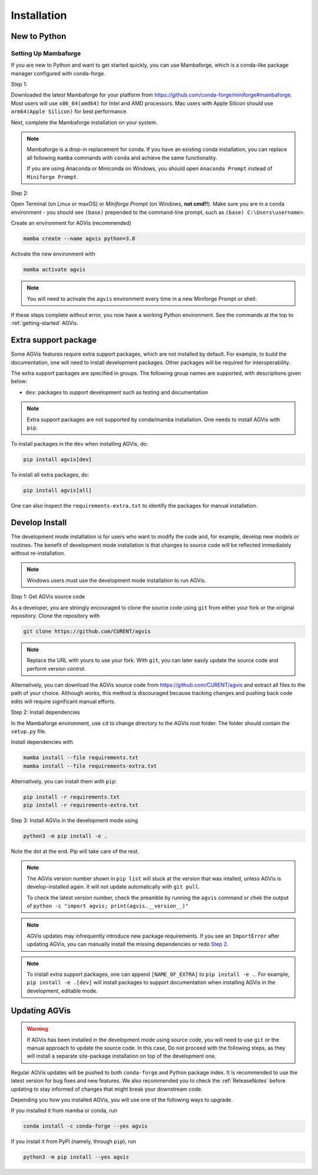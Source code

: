 .. _install:

************
Installation
************

New to Python
=============

.. _Setup Mambaforge:

Setting Up Mambaforge
---------------------
If you are new to Python and want to get started quickly, you can use
Mambaforge, which is a conda-like package manager configured with conda-forge.

Step 1:

Downloaded the latest Mambaforge for your platform from
https://github.com/conda-forge/miniforge#mambaforge.
Most users will use ``x86_64(amd64)`` for Intel and AMD processors.
Mac users with Apple Silicon should use ``arm64(Apple Silicon)``
for best performance.

Next, complete the Mambaforge installation on your system.

.. note::

    Mambaforge is a drop-in replacement for conda. If you have an existing
    conda installation, you can replace all following ``mamba`` commands
    with ``conda`` and achieve the same functionality.

    If you are using Anaconda or Miniconda on Windows, you should open
    ``Anaconda Prompt`` instead of ``Miniforge Prompt``.

Step 2:

Open Terminal (on Linux or maxOS) or `Miniforge Prompt` (on Windows, **not cmd!!**).
Make sure you are in a conda environment - you should see ``(base)`` prepended to the
command-line prompt, such as ``(base) C:\Users\username>``.

Create an environment for AGVis (recommended)

.. code:: bash

     mamba create --name agvis python=3.8

Activate the new environment with

.. code:: bash

     mamba activate agvis

.. note::

    You will need to activate the ``agvis`` environment every time
    in a new Miniforge Prompt or shell.

If these steps complete without error, you now have a working Python environment.
See the commands at the top to :ref:`getting-started` AGVis.

.. _Install_extras:

Extra support package
=====================

Some AGVis features require extra support packages, which are not installed by
default. For example, to build the documentation, one will need to install
development packages. Other packages will be required for interoperability.

The extra support packages are specified in groups. The following group names
are supported, with descriptions given below:

- ``dev``: packages to support development such as testing and documentation

.. note::

    Extra support packages are not supported by conda/mamba installation. One
    needs to install AGVis with ``pip``.

To install packages in the ``dev`` when installing AGVis, do:

.. code:: bash

    pip install agvis[dev]

To install all extra packages, do:

.. code:: bash

    pip install agvis[all]

One can also inspect the ``requirements-extra.txt`` to identify the packages
for manual installation.

.. _Develop Install:

Develop Install
===============

The development mode installation is for users who want to modify
the code and, for example, develop new models or routines.
The benefit of development mode installation is that
changes to source code will be reflected immediately without re-installation.

.. note::

    Windows users must use the development mode installation to run AGVis.

Step 1: Get AGVis source code

As a developer, you are strongly encouraged to clone the source code using ``git``
from either your fork or the original repository. Clone the repository with

.. code:: bash

    git clone https://github.com/CURENT/agvis

.. note::

    Replace the URL with yours to use your fork. With ``git``, you can later easily
    update the source code and perform version control.

Alternatively, you can download the AGVis source code from
https://github.com/CURENT/agvis and extract all files to the path of your
choice. Although works, this method is discouraged because tracking changes and
pushing back code edits will require significant manual efforts.

.. _`Step 2`:

Step 2: Install dependencies

In the Mambaforge environment, use ``cd`` to change directory to the AGVis root folder.
The folder should contain the ``setup.py`` file.

Install dependencies with

.. code:: bash

    mamba install --file requirements.txt
    mamba install --file requirements-extra.txt

Alternatively, you can install them with ``pip``:

.. code:: bash

    pip install -r requirements.txt
    pip install -r requirements-extra.txt

Step 3: Install AGVis in the development mode using

.. code:: bash

      python3 -m pip install -e .

Note the dot at the end. Pip will take care of the rest.

.. note::

    The AGVis version number shown in ``pip list``
    will stuck at the version that was intalled, unless
    AGVis is develop-installed again.
    It will not update automatically with ``git pull``.

    To check the latest version number, check the preamble
    by running the ``agvis`` command or chek the output of
    ``python -c "import agvis; print(agvis.__version__)"``

.. note::

    AGVis updates may infrequently introduce new package
    requirements. If you see an ``ImportError`` after updating
    AGVis, you can manually install the missing dependencies
    or redo `Step 2`_.

.. note::

    To install extra support packages, one can append ``[NAME_OF_EXTRA]`` to
    ``pip install -e .``. For example, ``pip install -e .[dev]`` will
    install packages to support documentation when installing AGVis in the
    development, editable mode.

Updating AGVis
==============

.. warning::

    If AGVis has been installed in the development mode using source code, you
    will need to use ``git`` or the manual approach to update the source code.
    In this case, Do not proceed with the following steps, as they will install
    a separate site-package installation on top of the development one.

Regular AGVis updates will be pushed to both ``conda-forge`` and Python package index.
It is recommended to use the latest version for bug fixes and new features.
We also recommended you to check the :ref:`ReleaseNotes` before updating to stay informed
of changes that might break your downstream code.

Depending you how you installed AGVis, you will use one of the following ways to upgrade.

If you installed it from mamba or conda, run

.. code:: bash

    conda install -c conda-forge --yes agvis

If you install it from PyPI (namely, through ``pip``), run

.. code:: bash

    python3 -m pip install --yes agvis
